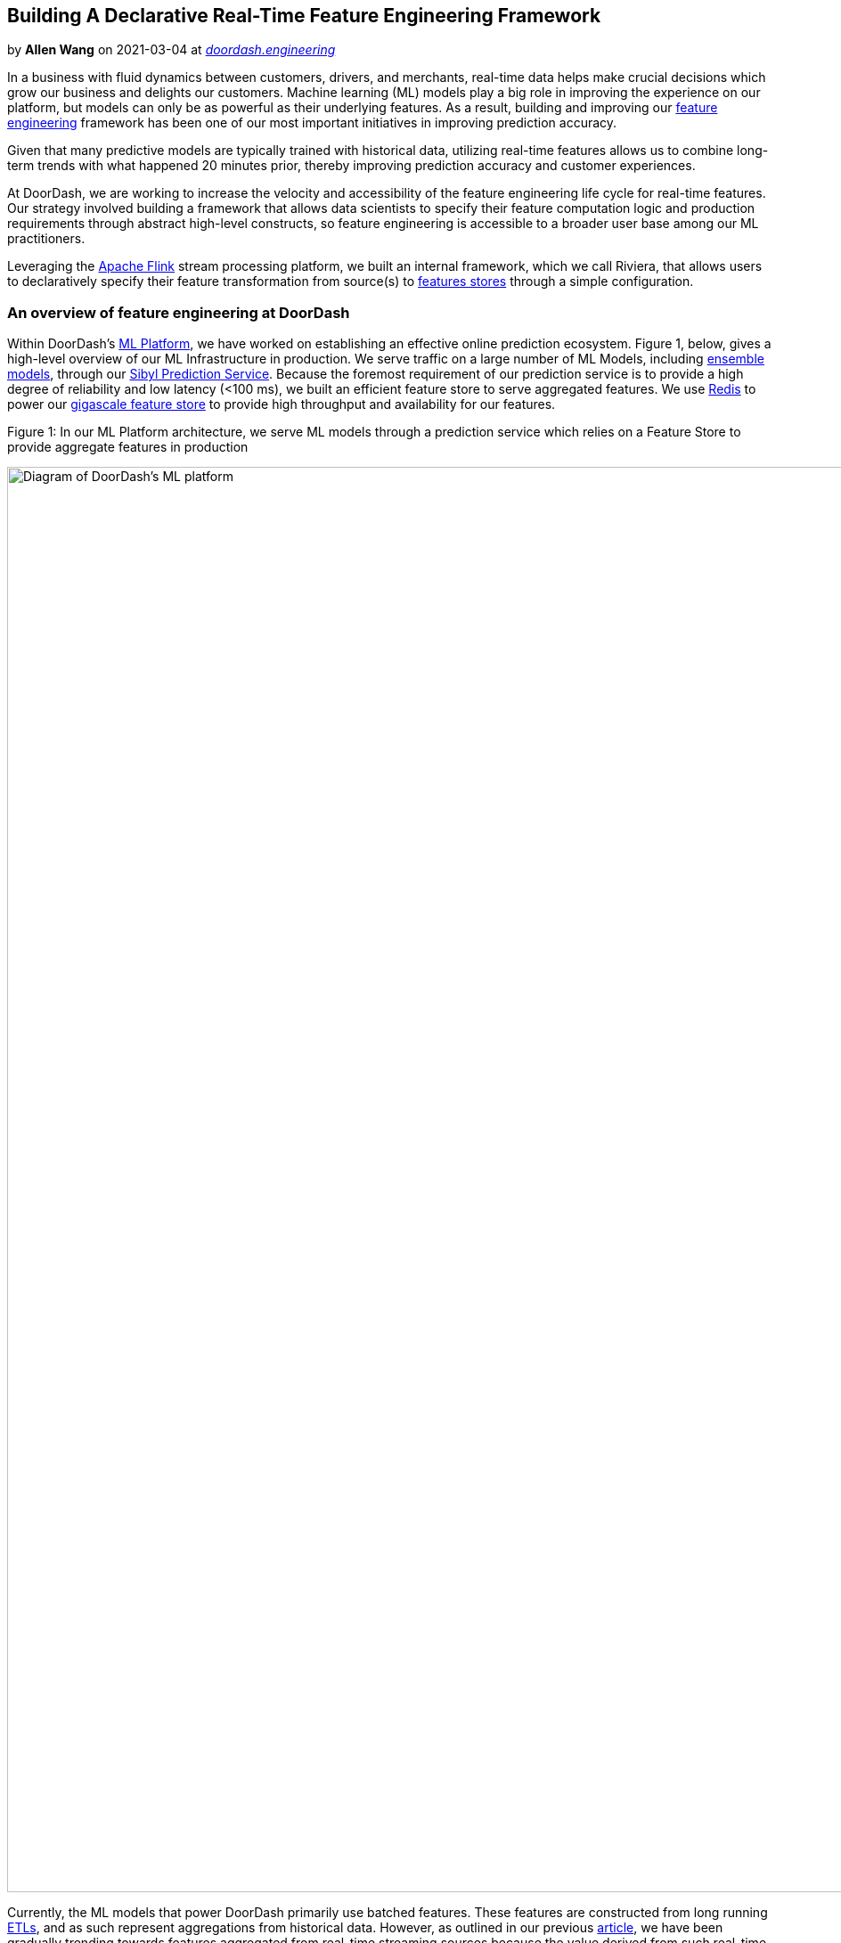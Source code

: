 // Building A Declarative Real-Time Feature Engineering Framework

== Building A Declarative Real-Time Feature Engineering Framework

by **Allen Wang** on 2021-03-04 at _link:https://doordash.engineering/2021/03/04/building-a-declarative-real-time-feature-engineering-framework/[doordash.engineering]_



In a business with fluid dynamics between customers, drivers, and merchants, real-time data helps make crucial decisions which grow our business and delights our customers. Machine learning (ML) models play a big role in improving the experience on our platform, but models can only be as powerful as their underlying features. As a result, building and improving our link:https://en.wikipedia.org/wiki/Feature_engineering[feature engineering] framework has been one of our most important initiatives in improving prediction accuracy.

Given that many predictive models are typically trained with historical data, utilizing real-time features allows us to combine long-term trends with what happened 20 minutes prior, thereby improving prediction accuracy and customer experiences. 

At DoorDash, we are working to increase the velocity and accessibility of the feature engineering life cycle for real-time features. Our strategy involved building a framework that allows data scientists to specify their feature computation logic and production requirements through abstract high-level constructs, so feature engineering is accessible to a broader user base among our ML practitioners. 

Leveraging the link:https://flink.apache.org/[Apache Flink] stream processing platform, we built an internal framework, which we call Riviera, that allows users to declaratively specify their feature transformation from source(s) to link:https://docs.featurestore.org/[features stores] through a simple configuration.

=== **An overview of feature engineering at DoorDash**

Within DoorDash’s link:https://doordash.engineering/2020/04/23/doordash-ml-platform-the-beginning/[ML Platform], we have worked on establishing an effective online prediction ecosystem. Figure 1, below, gives a high-level overview of our ML Infrastructure in production. We serve traffic on a large number of ML Models, including link:https://doordash.engineering/2021/01/26/computational-graph-machine-learning-ensemble-model-support/[ensemble models], through our link:https://doordash.engineering/2020/06/29/doordashs-new-prediction-service/[Sibyl Prediction Service]. Because the foremost requirement of our prediction service is to provide a high degree of reliability and low latency (<100 ms), we built an efficient feature store to serve aggregated features. We use link:https://redis.io/[Redis] to power our link:https://doordash.engineering/2020/11/19/building-a-gigascale-ml-feature-store-with-redis/[gigascale feature store] to provide high throughput and availability for our features.

.Figure 1: In our ML Platform architecture, we serve ML models through a prediction service which relies on a Feature Store to provide aggregate features in production
image:8459348c39951e3228056481e1425092c5f930d541c74d9856d2e337ac5ea80e.jpg[Diagram of DoorDash's ML platform ,1600,]

Currently, the ML models that power DoorDash primarily use batched features. These features are constructed from long running link:https://en.wikipedia.org/wiki/Extract,_transform,_load[ETLs], and as such represent aggregations from historical data. However, as outlined in our previous link:https://doordash.engineering/2020/03/31/supercharging-doordashs-marketplace-decision-making-with-real-time-knowledge/[article], we have been gradually trending towards features aggregated from real-time streaming sources because the value derived from such real-time features provides significant improvements to our existing models, and opens up newer avenues for model development. For our initial launch around real-time features, we constructed our feature engineering pipelines as a native Flink application and deployed them for predictions to our Redis-backed serving store.

=== **Building feature engineering pipelines in Flink**

While this status quo was stable and sufficient when we began our transition to real-time features, it soon became a bottleneck to accelerated feature development. The three main issues with our existing infrastructure involved accessibility, reusability, and isolation of real-time feature pipelines.

==== Accessibility

Flink as a programming paradigm is not the most approachable framework, and has a reasonable learning curve. Updating a native Flink application for each iteration on a feature poses barriers to universal access across all teams. In order to evolve into a more generally available feature engineering solution, we needed a higher layer of abstraction.

==== Reusability

Much of Flink code and its application setup is often a boilerplate, which is repeated and rewritten across multiple feature pipelines. The actual business logic of the feature forms a small fraction of the deployed code. As such, __similar__ feature pipelines still end up replicating a lot of code.

==== Isolation

To make managing deployments of multiple feature pipelines easier, different feature transformations are often bundled together into a single Flink application. Bundling feature transformations provides simpler deployment at a cost of having inefficient resource management and a lack of resource isolation across the feature pipelines.

We recognized that a declarative framework that captures business logic through a concise link:https://en.wikipedia.org/wiki/Domain-specific_language[DSL] to generate a real-time feature engineering pipeline could remedy the inefficiencies described above. A well-designed DSL could enhance accessibility to a wider user base, and the generation process could automate boilerplate and deployment creation, providing reusability and isolation. Using a DSL for feature engineering is also a proven approach for ML platforms, as shown by Uber’s link:https://eng.uber.com/michelangelo-machine-learning-platform/[Michelangelo Palette] and Airbnb’s link:https://databricks.com/session/zipline-airbnbs-machine-learning-data-management-platform[Zipline].

As we already used Flink stream processing for feature engineering, link:https://ci.apache.org/projects/flink/flink-docs-stable/dev/table/sql/[Flink SQL] became a natural choice for our DSL. Over the last few years, Flink SQL has seen significant improvement in its performance and feature set thanks to contributions from Uber, Alibaba, and its open source community. Given these improvements, we are confident that Flink SQL is mature enough for us to build our DSL solutions.

=== **Challenges to using Flink SQL**

While we established that Flink SQL as a DSL was a good approach to build a feature engineering framework, it posed a few challenges for adapting to our use cases. 

* **No abstraction for underlying infrastructure:** While Flink SQL works as a DSL to express feature transformation logic, we still need to provide additional abstraction to hide the complexity of the underlying infrastructure. The feature engineering framework needs to provide seamless support for a variety of evolving connectors like Kafka and Redis.
* **Adaptors to support Protobuf in SQL processing:** To enable SQL processing, the data needs to have a schema and be converted to Flink’s link:https://ci.apache.org/projects/flink/flink-docs-stable/dev/table/types.html#row[Row] type. Flink has built-in support for a few data formats that can be used in its SQL connectors, with link:https://avro.apache.org/[Avro] being one example. However, at DoorDash most of the data comes from our microservices, which use link:https://grpc.io/[gRPC] and link:https://developers.google.com/protocol-buffers[Protobuf]. To support Protobuf in SQL processing, we needed to construct our own adaptors.
* **Mitigate data disparity issues:** While we can rely on Protobuf to derive the schema of data, the schema and data producers may not be optimally defined for feature construction. Some source events in our Kafka sources contain only partial data, or spread the relevant feature attributes across multiple events that need to be joined. In the past, we tried to mitigate this problem by creating a global cache in Flink’s operator chain, where the missing attributes can be looked up from past events from different sources. Flink SQL would need to adapt these schema quality issues as well.

With these challenges in mind, we will dive into our design of our Flink-as-a-service platform and the Riviera application, where these challenges are addressed in a systematic way.

=== **An overview of the Flink-as-a-service platform**

To help build sophisticated stream processing applications like Riviera, it is critical to have a high-quality and high-leverage platform to increase developer velocity. We created such a platform at DoorDash to achieve the following goals:

* Streamline the development and deployment process
* Abstract away the complexities of the infrastructure so that the application’s users can focus on implementing their business logic
* Provide reusable building blocks for applications to leverage

The following diagram shows the building blocks of our Flink-as-a-service platform together with applications, including Riviera, on top of it. We will describe each of the components in the next section.

.Figure 2: Flink-as-a-service provides multiple levels of abstractions to make application development easier
image:c45ddd4a4ee8bf4e0b8272792e02176cc88742b29132269c2a3bb96f9f8132a8.jpg[Diagram of how Riviera, our real time feature abstraction layer interacts with the rest of our stack ,1600,]

==== DoorDash’s customized Flink runtime

Most of DoorDash’s infrastructure is built on top of Kubernetes. In order to adopt Flink internally, we created a base Flink runtime docker image from the open source version. The docker image contains entry point scripts and customized Flink configurations (flink-conf.yaml) that integrate with DoorDash’s core infrastructure, providing integrations for metric reporting and logging.

==== DoorDash’s Flink library

Because Flink is our processing engine, all the implementation for consuming data sources and producing to sinks needs to be Flink native constructs. We created a Flink library that provided a high level abstraction of a Flink application encapsulating the common streaming environment configurations, such as checkpoints and state backend, as well as providing Flink sink and source connectors commonly used at DoorDash. Applications that extend from this abstraction will be free from most of the boilerplate configuration code and do not need to construct sources or sinks from scratch. 

Specifically for Riviera, we developed components in our platform to construct source and sink with a link:https://yaml.org/[YAML] configuration and generic Protobuf data format support. We adopted YAML as the DSL language for capturing the configuration because of its wide adoption and readability. 

To hide the complexity of source and sink construction, we designed a two-level configuration: infrastructure level and user level. The infrastructure level configuration encapsulates commonly used source/sink properties which are not exposed to the user except for the name as an identifier. In this way, the infrastructure complexities are hidden from the end user. The user level configuration uses the name to identify the source/sink and specify its high level properties, like the topic name. 

For example, an infrastructure-level YAML configuration for a Kafka sink may look like this:

[listing]
....
[source, yaml]
----
sink-configs:
   -  type: kafka
      name: **s3-kafka**
      bootstrap.servers: ${BROKER_URL}
      ssl.protocol: TLS
      security.protocol: SASL_SSL
      sasl.jaas.config:  …
      ... 
----

....

The user-level configuration will reference the sink by name and may look like this:

[listing]
....
[source, yaml]
----
sinks:
  - name: **s3-kafka**
    topic: riviera_features
    semantic: at_least_once
----

....

We built support for Kafka as a source, and S3, Kafka, and Redis as sinks.  

For Flink serialization and deserialization schemas, we support both Protobuf and Avro. As mentioned before in our challenges, Protobuf is the de facto serialization format for events published from microservices, but there is no built-in Flink SQL support for it. We solved this obstacle by creating a reflection based deserialization layer that infers, flattens, and translates every Protobuf into a tabular data stream for consumption in the Flink application. For example, the following protobuf schema would translate into a flattened sparse table schema with `(id, has_bar, has_baz, bar::field1, …, baz::field1, … ). `

[listing]
....
[source, json]
----
message Foo {
  int64 id = 1;
  oneof sub_event {
    Bar bar = 2;
    Baz baz = 3;
  }
}
----

....

To leverage this Protobuf support, all the user needs to do is provide a Protobuf class name as a source configuration. 

In the near future, we plan to leverage the new feature in link:https://www.confluent.io/blog/confluent-platform-now-supports-protobuf-json-schema-custom-formats/[Confluent’s schema registry], where Protobuf definition is natively supported as a schema format and eliminates the need to access Protobuf classes at runtime.

=== **Creating a generic Flink application in Riviera**

Building on issues with Flink that needed to be addressed and the existing state of our infrastructure, we designed Riviera as an application to generate, deploy, and manage Flink jobs for feature generation from lean YAML configurations. 

The core design principle for Riviera was to construct a generified Flink application JAR which could be instantiated with different configurations for each feature engineering use case. These JARs would be hosted as standalone Flink jobs on our Kubernetes clusters, which would be wired to all our Kafka topics, feature store clusters, and data warehouses. Figure 3 captures the high-level architecture of Riviera.

.Figure 3: A Riviera Flink application constructs sources, transformation operator graphs and sinks in Flink from their YAML configurations and then runs them on the Flink-as-a-service platform.
image:c418b46c5ae9021346cf4632969833125619ac4a5e1f8b81c789abb4c99e9eb1.jpg[,1600,]

Once we built a reasonable chunk of the environment management boilerplate into the Flink library, the generification of Riviera’s Flink application was almost complete. The last piece of the puzzle was to put the sink, source, and compute information into a simplified configuration.

=== **Putting it all together**

Let’s imagine we want to compute a store-level feature that provides total orders confirmed by a store in the last 30 minutes, aggregating over a rolling window that refreshes every minute. Today, such a feature pipeline would look something like this:

[listing]
....
[source, yaml]
----
source:
  - type: kafka
    kafka:
      cluster: ${ENVIRONMENT}
      topic: store_events
      schema:
        proto-class: "com.doordash.timeline_events.StoreEvent"

sinks:
  - name: feature-store-${ENVIRONMENT}
    redis-ttl: 1800

compute:
  sql: >-
    SELECT 
      store_id as st,
      COUNT(*) as saf_sp_p30mi_order_count_avg
    FROM store_events
    WHERE has_order_confirmation_data
    GROUP BY HOP(_time, INTERVAL '1' MINUTES, INTERVAL '30' MINUTES), store_id

----

....

A typical Riviera application extends the base application template provided by our Flink library, and adds all the authentication and connection information to our various Kafka, Redis, S3, and Snowflake clusters. Once any user puts together a configuration as shown above, they can deploy a new Flink job using this application with minimal effort.

=== **Case study: Creating complex features from high-volume event streams**

Standardizing our entire real-time architecture through the Flink libraries and Riviera have yielded really interesting findings on the scalability and usability of Flink SQL in production. We wanted to present one of the more complex use cases we have encountered. 

DoorDash’s Delivery Service defines a Protobuf schema for a DeliveryEvent, which records a wide variety of delivery states. These states record different phases of a delivery, such as delivery creation, delivery pickup, and delivery fulfillment, and are accompanied with their own state data. Our parsing library flattens this schema out to a sparse table schema with over 300 columns, and Flink’s link:https://ci.apache.org/projects/flink/flink-docs-release-1.11/dev/table/common.html#create-a-tableenvironment[Table Environments] are able to deal with it extremely efficiently.

Some aggregate features on this data stream can be fairly simple in terms of maintaining the state for the stream computation. For example, “Total created deliveries in the last 30 minutes” can be a useful aggregate over store IDs, and can be handled by rolling window aggregates. However, we have some feature aggregations that require more complex state management. 

One example of such a feature that requires more state is what we call “Delivery ASAP time”. ASAP for a delivery tracks the total time from an order’s creation to its fulfillment. In order to track “Average ASAP for all deliveries from a store in the last 30 minutes”, the delivery creation event would need to be matched with a delivery fulfillment event for every delivery ID, before aggregating it against the store ID. Additionally, the data schema provides store IDs and delivery IDs only during the creation events, but only store IDs for the fulfillment events. Because of this choice for the source data, the computation would need to solve the data disparity issue and carry forward the store ID from creation events for the aggregation.

Before Riviera, we managed the state lookup for a delivery by maintaining an in-memory cache within the Flink application that cached event time and store ID for creation events, and emitted the delta for a store ID when a matching fulfilment event occurred.

With Riviera we were able to simplify this process and make it more efficient, as well, using SQL interval joins in Flink. The query below demonstrates how Riviera creates this real-time feature:

[listing]
....
[source, sql]
----
  SELECT st, AVG(w) as daf_st_p20mi_asap_seconds_avg
    FROM (
      SELECT 
        r.store_id as st, 
        r.delivery_id as d, 
        l.proctime as t, 
        (l.event_time - r.event_time) * 1.0 as w
      FROM (
        SELECT delivery_id,
               `dropoff::actual_delivery_time` as event_time,
               _time as proctime
        FROM delivery_lifecycle_events
        WHERE has_dropoff=true
      ) AS l
      INNER JOIN (
        SELECT `createV2::store_id` as store_id,
               delivery_id,
               `createV2::created_at` as event_time,
               _time as proctime
        FROM delivery_lifecycle_events
        WHERE has_create=true
      ) as r
      ON l.delivery_id=r.delivery_id 
      AND r.proctime BETWEEN l.proctime - INTERVAL '4' HOUR and l.proctime - INTERVAL '1' MINUTES)
    GROUP BY st, HOP(t, INTERVAL '1' MINUTES, INTERVAL '20' MINUTES)
----

....

Semantically, we run two subselect queries, with the first representing fulfillment events with their delivery_id and dropoff_time, and the second representing the creation events with delivery_id, store_id, and creation_time. We then run a Flink interval join on those sub queries to compute the ASAP for each delivery and aggregate over all stores.

This approach not only reduced our complex state maintenance to a few lines of SQL, it also helped achieve a much higher degree of parallelism. In order to maintain a cache in the original solution, we needed the processing to have a parallelism of 1 on a beefy node, but since Flink can maintain join state more efficiently, we were able to parallelise the computation to 15 workers and optimize it with much smaller pod sizes. Currently, the self join can handle over 5,000 events per second with 300 columns self joined over a period of four hours with ease.

=== **Production results**

The launch of Riviera enabled feature development to become more self-serve and has improved iteration life cycles from a few weeks to a few hours. The plug-and-play architecture for the DSL also allows adapting to new sources and sinks within a few days.

The integration with the Flink-as-a-service platform has enabled us to automate our infrastructure by standardizing observability, optimization, and cost management behind the Flink applications as well, allowing us to bring up a large number of jobs in isolation with ease. 

The library utilities we built around Flink’s API and state management have reduced codebase size by over 70%. 

=== **Conclusion**

The efforts behind Riviera hold a lot of promise for democratizing real-time processing at DoorDash. The work behind it provides a general framework not just for creating real-time features, but also for generic real-time processing of raw events. We’ve been able to utilize Riviera to generate real-time business metrics for consumption by various dashboarding and analytics endpoints as well. The ability to deploy complex Flink applications via SQL-based DSL is a good foundation for achieving this.

As we grow adoption and consumers, we hope to add many missing links to this framework to improve its value and usability. We plan to work on deployment automations and make it possible to debug and visualize the output of SQL statements before a new Riveria job is deployed. We will expand the use cases of Riviera to more complicated stream joins and find ways to autoscale them. Stay tuned for our updates and considerlink:https://www.doordash.com/careers/[ joining us] if this type of work sounds interesting.   

===== Acknowledgements

Thanks goes out to the team including: Nikhil Patil, Sudhir Tonse, Hien Luu, Swaroop Chitlur Haridas, Arbaz Khan, Hebo Yang, Kornel Csernai, Carlos Herrera, and Animesh Kumar.

